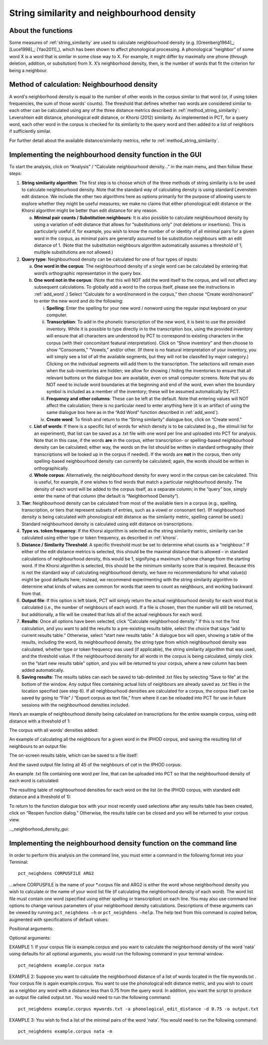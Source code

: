 .. _neighborhood_density:

*******************************************
String similarity and neighbourhood density
*******************************************

.. _about_neighborhood_density:

About the functions
-------------------

Some measures of :ref:`string_similarity` are used to calculate neighbourhood
density (e.g. [Greenberg1964]_; [Luce1998]_; [Yao2011]_),
which has been shown to affect phonological processing. A phonological
“neighbor” of some word X is a word that is similar in some close way
to X. For example, it might differ by maximally one phone (through deletion,
addition, or subsitution) from X. X’s neighborhood density, then, is the
number of words that fit the criterion for being a neighbour.

.. _method_neighborhood_density:

Method of calculation: Neighbourhood density
--------------------------------------------

A word's neighborhood density is equal to the number of other words in the
corpus similar to that word (or, if using token frequencies, the sum of
those words' counts). The threshold that defines whether two words are
considered similar to each other can be calculated using any of the three
distance metrics described in :ref:`method_string_similarity`: Levenshtein edit distance,
phonological edit distance, or Khorsi (2012) similarity. As implemented
in PCT, for a query word, each other word in the corpus is checked for
its similarity to the query word and then added to a list of neighbors
if sufficiently similar.

For further detail about the available distance/similarity metrics,
refer to :ref:`method_string_similarity`.

.. _neighborhood_density_gui:

Implementing the neighbourhood density function in the GUI
----------------------------------------------------------

To start the analysis, click on “Analysis” / “Calculate neighbourhood
density...” in the main menu, and then follow these steps:

1. **String similarity algorithm**: The first step is to choose which of the
   three methods of string similarity is to be used to calculate
   neighbourhood density. Note that the standard way of calculating
   density is using standard Levenstein edit distance. We include the
   other two algorithms here as options primarily for the purpose of
   allowing users to explore whether they might be useful measures; we
   make no claims that either phonological edit distance or the Khorsi
   algorithm might be better than edit distance for any reason.

   a. **Minimal pair counts / Substitution neighbours**: It is also possible to
      calculate neighbourhood density by using a variation of edit distance
      that allows for “substitutions only” (not deletions or insertions).
      This is particularly useful if, for example, you wish to know the
      number of or identity of all minimal pairs for a given word in the
      corpus, as minimal pairs are generally assumed to be substitution
      neighbours with an edit distance of 1. (Note that the substitution
      neighbours algorithm automatically assumes a threshold of 1; multiple
      substitutions are not allowed.)

2. **Query type**: Neighbourhood density can be calculated for one of four
   types of inputs:

   a. **One word in the corpus**: The neighbourhood density of a single word
      can be calculated by entering that word’s orthographic representation
      in the query box.
   b. **One word not in the corpus**: (Note that this will NOT add the word
      itself to the corpus, and will not affect any subsequent calculations.
      To globally add a word to the corpus itself, please see the
      instructions in :ref:`add_word`.) Select “Calculate for a word/nonword
      in the corpus,” then choose “Create word/nonword” to enter the
      new word and do the following:

      i. **Spelling**: Enter the spelling for your new word / nonword using
         the regular input keyboard on your computer.
      ii. **Transcription**: To add in the phonetic transcription of the new
          word, it is best to use the provided inventory. While it is
          possible to type directly in to the transcription box, using
          the provided inventory will ensure that all characters are
          understood by PCT to correspond to existing characters in the
          corpus (with their concomitant featural interpretation). Click
          on “Show inventory” and then choose to show “Consonants,”
          “Vowels,” and/or other. (If there is no featural interpretation
          of your inventory, you will simply see a list of all the
          available segments, but they will not be classifed by major
          category.) Clicking on the individual segments will add them
          to the transcription. The selections will remain even when the
          sub-inventories are hidden; we allow for showing / hiding the
          inventories to ensure that all relevant buttons on the dialogue
          box are available, even on small computer screens. Note that you
          do NOT need to include word boundaries at the beginning and end
          of the word, even when the boundary symbol is included as a member
          of the inventory; these will be assumed automatically by PCT.
      iii. **Frequency and other columns**: These can be left at the default.
           Note that entering values will NOT affect the calculation; there
           is no particular need to enter anything here (it is an artifact
           of using the same dialogue box here as in the “Add Word” function
           described in :ref:`add_word`).
      iv. **Create word**: To finish and return to the “String similarity”
          dialogue box, click on “Create word.”

   c. **List of words**: If there is a specific list of words for which density
      is to be calculated (e.g., the stimuli list for an experiment), that
      list can be saved as a .txt file with one word per line and uploaded
      into PCT for analysis. Note that in this case, if the words **are** in
      the corpus, either transcription- or spelling-based neighbourhood
      density can be calculated; either way, the words on the list should be
      written in standard orthography (their transcriptions will be looked
      up in the corpus if needed). If the words are **not** in the corpus, then
      only spelling-based neighbourhood density can currently be calculated;
      again, the words should be written in orthographically.
   d. **Whole corpus**: Alternatively, the neighbourhood density for every word
      in the corpus can be calculated. This is useful, for example, if one
      wishes to find words that match a particular neighbourhood density.
      The density of each word will be added to the corpus itself, as a
      separate column; in the “query” box, simply enter the name of that
      column (the default is “Neighborhood Density”).
3. **Tier**: Neighbourhood density can be calculated from most of the available
   tiers in a corpus (e.g., spelling, transcription, or tiers that
   represent subsets of entries, such as a vowel or consonant tier).
   (If neighbourhood density is being calculated with phonological edit
   distance as the similarity metric, spelling cannot be used.) Standard
   neighbourhood density is calculated using edit distance on transcriptions.
4. **Type vs. token frequency**: If the Khorsi algorithm is selected as the
   string similarity metric, similarity can be calculated using either
   type or token frequency, as described in :ref:`khorsi`.
5. **Distance / Similarity Threshold**: A specific threshold must be set to
   determine what counts as a “neighbour.” If either of the edit distance
   metrics is selected, this should be the maximal distance that is
   allowed – in standard calculations of neighbourhood density, this
   would be 1, signifying a maximum 1-phone change from the starting
   word. If the Khorsi algorithm is selected, this should be the
   minimum similarity score that is required. Because this is not the
   standard way of calculating neighbourhood density, we have no
   recommendations for what value(s) might be good defaults here;
   instead, we recommend experimenting with the string similarity
   algorithm to determine what kinds of values are common for words
   that seem to count as neighbours, and working backward from that.
6. **Output file**: If this option is left blank, PCT will simply return
   the actual neighbourhood density for each word that is calculated
   (i.e., the number of neighbours of each word). If a file is chosen,
   then the number will still be returned, but additionally, a file
   will be created that lists all of the actual neighbours for each word.
7. **Results**: Once all options have been selected, click “Calculate
   neighborhood density.” If this is not the first calculation, and
   you want to add the results to a pre-existing results table, select
   the choice that says “add to current results table.” Otherwise,
   select “start new results table.” A dialogue box will open, showing
   a table of the results, including the word, its neighbourhood density,
   the string type from which neighbourhood density was calculated,
   whether type or token frequency was used (if applicable), the string
   similarity algorithm that was used, and the threshold value. If the
   neighbourhood density for all words in the corpus is being calculated,
   simply click on the “start new results table” option, and you will be
   returned to your corpus, where a new column has been added automatically.
8. **Saving results**: The results tables can each be saved to tab-delimited
   .txt files by selecting “Save to file” at the bottom of the window.
   Any output files containing actual lists of neighbours are already
   saved as .txt files in the location specified (see step 6). If all
   neighbourhood densities are calculated for a corpus, the corpus itself
   can be saved by going to “File” / “Export corpus as text file,” from
   where it can be reloaded into PCT for use in future sessions with the
   neighbourhood densities included.

Here’s an example of neighbourhood density being calculated on
transcriptions for the entire example corpus, using edit distance
with a threshold of 1:

.. image:: static/neighdendialog.png
   :width: 90%
   :align: center

The corpus with all words’ densities added:

.. image:: static/neighdencolumn.png
   :width: 90%
   :align: center

An example of calculating all the neighbours for a given word in the
IPHOD corpus, and saving the resulting list of neighbours to an output file:

.. image:: static/neighdendialogoutput.png
   :width: 90%
   :align: center

The on-screen results table, which can be saved to a file itself:

.. image:: static/neighdenresults.png
   :width: 90%
   :align: center

And the saved output file listing all 45 of the neighbours of *cat* in the IPHOD corpus:

.. image:: static/neighdenoutput.png
   :width: 90%
   :align: center

An example .txt file containing one word per line, that can be uploaded
into PCT so that the neighbourhood density of each word is calculated:

.. image:: static/neighdeninput.png
   :width: 90%
   :align: center

The resulting table of neighbourhood densities for each word on the list
(in the IPHOD corpus, with standard edit distance and a threshold of 1):

.. image:: static/neighdeninputresults.png
   :width: 90%
   :align: center

To return to the function dialogue box with your most recently used
selections after any results table has been created, click on “Reopen
function dialog.” Otherwise, the results table can be closed and you
will be returned to your corpus view.

.._neighborhood_density_gui:

Implementing the neighbourhood density function on the command line
-------------------------------------------------------------------

In order to perform this analysis on the command line, you must enter a
command in the following format into your Terminal::

   pct_neighdens CORPUSFILE ARG2

...where CORPUSFILE is the name of your \*.corpus file and ARG2 is either
the word whose neighborhood density you wish to calculate or the name
of your word list file (if calculating the neighborhood density of each
word). The word list file must contain one word (specified using either
spelling or transcription) on each line. You may also use command line
options to change various parameters of your neighborhood density
calculations. Descriptions of these arguments can be viewed by running
``pct_neighdens –h`` or ``pct_neighdens –help``. The help text from this
command is copied below, augmented with specifications of default values:

Positional arguments:


.. cmdoption:: corpus_file_name

   Name of corpus file

.. cmdoption:: query

   Name of word to query, or name of file including a list of words

Optional arguments:

.. cmdoption:: -h
               --help

   Show this help message and exit

.. cmdoption:: -a ALGORITHM
               --algorithm ALGORITHM

   The algorithm used to determine distance

.. cmdoption:: -d MAX_DISTANCE
               --max_distance MAX_DISTANCE

   Maximum edit distance from the queried word to consider a word a neighbor.

.. cmdoption:: -s SEQUENCE_TYPE
               --sequence_type SEQUENCE_TYPE

   The name of the tier on which to calculate distance

.. cmdoption:: -w COUNT_WHAT
               --count_what COUNT_WHAT

   If 'type', count neighbors in terms of their type frequency. If
   'token', count neighbors in terms of their token frequency.

.. cmdoption:: -m
               --find_mutation_minpairs

   This flag causes the script not to calculate neighborhood density,
   but rather to find minimal pairs--see documentation.

.. cmdoption:: -o OUTFILE
               --outfile OUTFILE

   Name of output file.


EXAMPLE 1: If your corpus file is example.corpus and you want to
calculate the neighborhood density of the word 'nata' using defaults
for all optional arguments, you would run the following command in your
terminal window::

   pct_neighdens example.corpus nata

EXAMPLE 2: Suppose you want to calculate the neighborhood distance of a
list of words located in the file mywords.txt . Your corpus file is again
example.corpus. You want to use the phonological edit distance metric,
and you wish to count as a neighbor any word with a distance less than
0.75 from the query word. In addition, you want the script to produce an
output file called output.txt .  You would need to run the following command::

   pct_neighdens example.corpus mywords.txt -a phonological_edit_distance -d 0.75 -o output.txt

EXAMPLE 3: You wish to find a list of the minimal pairs of the word 'nata'.
You would need to run the following command::

   pct_neighdens example.corpus nata -m
